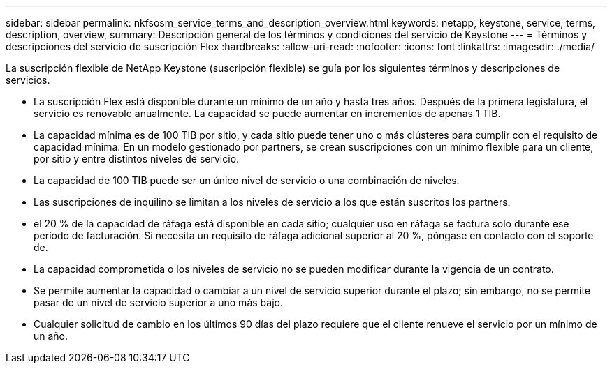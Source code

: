 ---
sidebar: sidebar 
permalink: nkfsosm_service_terms_and_description_overview.html 
keywords: netapp, keystone, service, terms, description, overview, 
summary: Descripción general de los términos y condiciones del servicio de Keystone 
---
= Términos y descripciones del servicio de suscripción Flex
:hardbreaks:
:allow-uri-read: 
:nofooter: 
:icons: font
:linkattrs: 
:imagesdir: ./media/


[role="lead"]
La suscripción flexible de NetApp Keystone (suscripción flexible) se guía por los siguientes términos y descripciones de servicios.

* La suscripción Flex está disponible durante un mínimo de un año y hasta tres años. Después de la primera legislatura, el servicio es renovable anualmente. La capacidad se puede aumentar en incrementos de apenas 1 TIB.
* La capacidad mínima es de 100 TIB por sitio, y cada sitio puede tener uno o más clústeres para cumplir con el requisito de capacidad mínima. En un modelo gestionado por partners, se crean suscripciones con un mínimo flexible para un cliente, por sitio y entre distintos niveles de servicio.
* La capacidad de 100 TIB puede ser un único nivel de servicio o una combinación de niveles.
* Las suscripciones de inquilino se limitan a los niveles de servicio a los que están suscritos los partners.
* el 20 % de la capacidad de ráfaga está disponible en cada sitio; cualquier uso en ráfaga se factura solo durante ese período de facturación. Si necesita un requisito de ráfaga adicional superior al 20 %, póngase en contacto con el soporte de.
* La capacidad comprometida o los niveles de servicio no se pueden modificar durante la vigencia de un contrato.
* Se permite aumentar la capacidad o cambiar a un nivel de servicio superior durante el plazo; sin embargo, no se permite pasar de un nivel de servicio superior a uno más bajo.
* Cualquier solicitud de cambio en los últimos 90 días del plazo requiere que el cliente renueve el servicio por un mínimo de un año.

